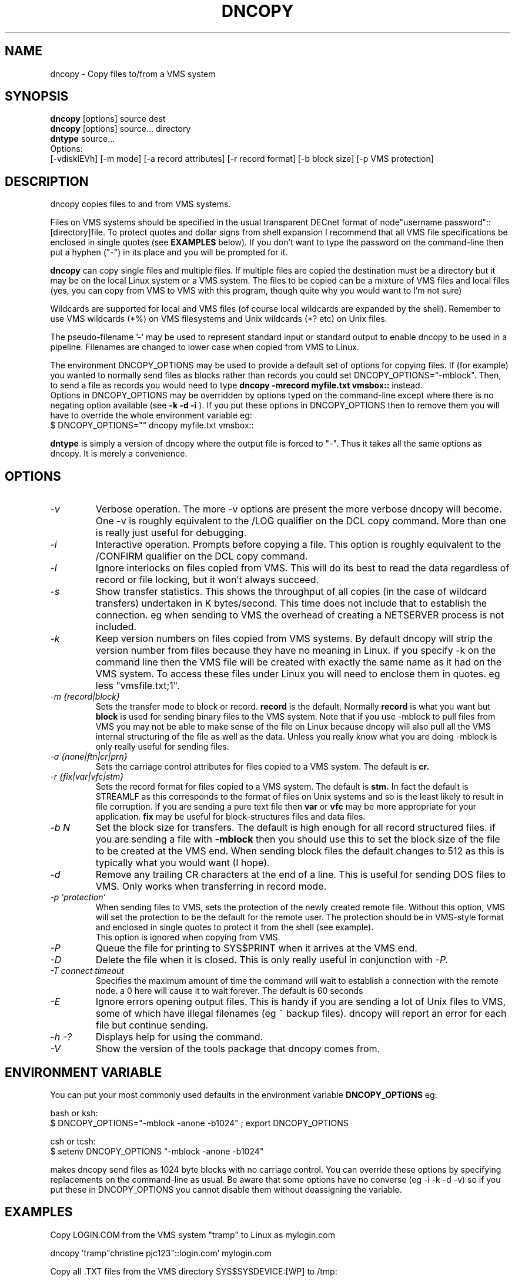 .TH DNCOPY 1 "January 26 2005" "DECnet utilities"

.SH NAME
dncopy \- Copy files to/from a VMS system

.SH SYNOPSIS
.B dncopy
[options] source dest
.br
.B dncopy
[options] source... directory
.br
.B dntype
source...
.br
Options:
.br
[\-vdisklEVh] [\-m mode] [\-a record attributes] [\-r record format]
[\-b block size] [\-p VMS protection]
.SH DESCRIPTION
.PP
dncopy copies files to and from VMS systems.
.br

.br
Files on VMS systems should be specified in the usual transparent DECnet format
of node"username password"::[directory]file. To protect quotes and dollar signs
from shell expansion I recommend that all VMS file specifications be enclosed
in single quotes (see
.B EXAMPLES
below). If you don't want to type the password on the command-line then
put a hyphen ("-") in its place and you will be prompted for it.
.br

.br
.B dncopy
can copy single files and multiple files. If multiple files are copied the
destination must be a directory but it may be on the local Linux system
or a VMS system. The files to be copied can be a mixture of VMS files and
local files (yes, you can copy from VMS to VMS with this program, though
quite why you would want to I'm not sure)
.br

.br
Wildcards are supported for local and VMS files (of course local wildcards are
expanded by the shell). Remember to use VMS wildcards (*%) on VMS filesystems
and Unix wildcards (*? etc) on Unix files.
.br

.br
The pseudo-filename '-' may be used to represent standard input or standard
output to enable dncopy to be used in a pipeline.
Filenames are changed to lower case when copied from VMS to Linux.
.br

.br
The environment DNCOPY_OPTIONS may be used to provide a default set of
options for copying files. If (for example) you wanted to normally send
files as blocks rather than records you could set DNCOPY_OPTIONS="\-mblock".
Then, to send a file as records you would need to type
.B dncopy \-mrecord myfile.txt vmsbox::
instead.
.br
Options in DNCOPY_OPTIONS may be overridden by options typed on the
command-line except where there is no negating option available (see
.B \-k \-d \-i
). If you put these options in DNCOPY_OPTIONS then to remove them you will
have to override the whole environment variable eg:
.br
$ DNCOPY_OPTIONS="" dncopy myfile.txt vmsbox::
.br

.B dntype
is simply a version of dncopy where the output file is forced to "-". Thus
it takes all the same options as dncopy. It is merely a convenience.

.SH OPTIONS
.TP
.I "\-v"
Verbose operation. The more \-v options are present the more verbose dncopy
will become. One \-v is roughly equivalent to the /LOG qualifier on the DCL
copy command. More than one is really just useful for debugging.
.TP
.I "\-i"
Interactive operation. Prompts before copying a file. This option is roughly
equivalent to the /CONFIRM qualifier on the DCL copy command.
.TP
.I "\-l"
Ignore interlocks on files copied from VMS. This will do its best to read the
data regardless of record or file locking, but it won't always succeed.
.TP
.I "\-s"
Show transfer statistics. This shows the throughput of all copies (in the case
of wildcard transfers) undertaken in K bytes/second. This time does not include
that to establish the connection. eg when sending to VMS the overhead of
creating a NETSERVER process is not included.
.TP
.I "\-k"
Keep version numbers on files copied from VMS systems. By default dncopy will
strip the version number from files because they have no meaning in Linux.
if you specify \-k on the command line then the VMS file will be created with
exactly the same name as it had on the VMS system. To access these files under
Linux you will need to enclose them in quotes. eg less "vmsfile.txt;1".
.TP
.I "\-m {record|block}"
Sets the transfer mode to block or record.
.B record
is the default. Normally
.B record
is what you want but
.B block
is used for sending binary files to the VMS system. Note that if you
use \-mblock to pull files from VMS you may not be able to make sense of
the file on Linux because dncopy will also pull all the VMS internal
structuring of the file as well as the data. Unless you really know what
you are doing \-mblock is only really useful for sending files.
.TP
.I "\-a {none|ftn|cr|prn}"
Sets the carriage control attributes for files copied to a VMS system. The
default is
.B cr.
.TP
.I "\-r {fix|var|vfc|stm}"
Sets the record format for files copied to a VMS system. The default is
.B stm.
In fact the default is STREAMLF as this corresponds to the format of files
on Unix systems and so is the least likely to result in file corruption.
If you are sending a pure text file then
.B var
or
.B vfc
may be more appropriate for your application.
.B fix
may be useful for block-structures files and data files.
.TP
.I \-b N
Set the block size for transfers. The default is high enough for all record
structured files. if you are sending a file with
.B \-mblock
then you should use this to set the block size of the file to be created at
the VMS end. When sending block files the default changes to 512 as this is
typically what you would want (I hope).
.TP
.I "\-d"
Remove any trailing CR characters at the end of a line. This is useful for
sending DOS files to VMS. Only works when transferring in record mode.
.TP
.I "\-p 'protection'"
When sending files to VMS, sets the protection of the newly created remote file.
Without this option, VMS will set the protection to be the default for the remote user.  The protection should be in VMS-style format and enclosed in single 
quotes to protect it from the shell (see example). 
.br
This option is ignored when copying from VMS.
.TP
.I "\-P"
Queue the file for printing to SYS$PRINT when it arrives at the VMS end.
.TP
.I "\-D"
Delete the file when it is closed. This is only really useful in conjunction
with 
.I \-P.
.TP
.I "\-T connect timeout"
Specifies the maximum amount of time the command will wait to establish a connection
with the remote node. a 0 here will cause it to wait forever. The default is 60 seconds
.TP
.I \-E
Ignore errors opening output files. This is handy if you are sending a lot
of Unix files to VMS, some of which have illegal filenames (eg ~ backup files).
dncopy will report an error for each file but continue sending.
.TP
.I \-h \-?
Displays help for using the command.
.TP
.I \-V
Show the version of the tools package that dncopy comes from.
.br
.SH ENVIRONMENT VARIABLE
You can put your most commonly used defaults in the environment variable
.B DNCOPY_OPTIONS
eg:
.br

.br
bash or ksh:
.br
$ DNCOPY_OPTIONS="\-mblock \-anone \-b1024" ; export DNCOPY_OPTIONS
.br

.br
csh or tcsh:
.br
$ setenv DNCOPY_OPTIONS "\-mblock \-anone \-b1024"
.br

.br
makes dncopy send files as 1024 byte blocks with no carriage control. You can
override these options by specifying replacements on the command-line as usual.
Be aware that some options have no converse (eg \-i \-k \-d \-v) so if you put
these in DNCOPY_OPTIONS you cannot disable them without deassigning the
variable.
.br

.SH EXAMPLES
.br
.br
Copy LOGIN.COM from the VMS system "tramp" to Linux as mylogin.com
.nf
.br
.PP
    dncopy 'tramp"christine pjc123"::login.com' mylogin.com
.br

.br
Copy all .TXT files from the VMS directory SYS$SYSDEVICE:[WP] to /tmp:
.br
.PP
    dncopy 'tramp"christine pjc123"::sys$sysdevice:[wp]*.txt' /tmp
.br

.br
Copy an executable to VMS:
.br
.PP
    dncopy \-mblock test.exe 'tramp"christine pjc123"::[.BIN]'
.br

.PP
.br
Copy a file to VMS and set its protection
.br
.PP
    dncopy secret.dat  marsha:: \-p (s:, o:rwed, g:re, w:)'
.br
.br
.PP
.br
Display the contents of LOGIN.COM:
.br
.PP
    dtype 'trisha"christine \-"::login.com'
.br
    You will then be prompted for a password


.SH HELPFUL HINTS
For fetching files the defaults should serve for most purposes. Most VMS files
are record orientated and
.B \-mrecord
is the default transfer mode. It is rare you will need to fetch files using
.B \-mblock
because you will get all the record control information downloaded too and
that probably isn't any use to you.
.br

.br
Sending files is more complex because VMS supports far more attributes
than Linux so you will need to know something about the file you are
sending. Text files should be OK with the defaults unless you need to change
the format from the default
.B STREAMLF
to
.B VFC
or
.B VAR.
Carriage control can also be specified if you want to be that picky.

Binary files may often need to be sent \-mblock to be useful at the VMS end,
You will probably want to specify a block size with the
.B \-b
option. The default is 512 which is fairly useful but if you are sending
(say) a saveset 8192 or 32256 may be required. Trial-and-error may
be the only way in some cases unless you know the file contents very well.
If you really don't know what to do, just send it
.B \-mblock
and use the set file/attr command to massage it on the VMS end until you are
happy with it. (If you are using VMS earlier than 6.1 then you will need
the freeware FILE utility to do this)
.SH SEE ALSO
.BR dntype "(1), " dndir "(1), " dndel "(1), " dntask "(1), " dnsubmit "(1), " dnprint "(1)"
